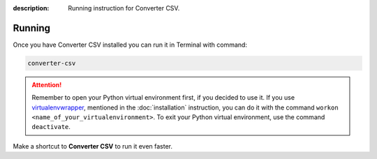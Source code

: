:description: Running instruction for Converter CSV.

Running
=======

Once you have Converter CSV installed you can run it in Terminal with command:

.. code-block:: shell

   converter-csv

.. attention::

    Remember to open your Python virtual environment first, if you decided to use it. 
    If you use `virtualenvwrapper <https://virtualenvwrapper.readthedocs.io>`_, 
    mentioned in the :doc:`installation` instruction, 
    you can do it with the command ``workon <name_of_your_virtualenvironment>``. 
    To exit your Python virtual environment, use the command ``deactivate``.


Make a shortcut to **Converter CSV** to run it even faster.

.. tabs::

  .. group-tab:: Windows

   1. Run ``where`` command in ``cmd`` to get ``your_path_to_converter-csv``

      .. code-block:: shell
        
            where converter-csv.exe
   2. Copy path return in previous command.
   3. Go, e.g., to Desktop.
   4. Right click on Desktop and choose ``New > Shortcut``.
   5. Paste returned path.
   6. Click ``Next``.
   7. Click ``Finish``.

  .. group-tab:: Linux (Ubuntu) / macOS

   1. Run ``which`` command in Terminal to get ``your_path_to_converter-csv``
    
      .. code-block:: shell
        
            which converter-csv

   2. Run ``ln`` command in Terminal with path return in previous command to create a link:
    
      .. code-block:: shell

            ln -s your_path_to_converter-csv ~/Desktop/

   .. error::
   
       If you have installed **Converter CSV** on Ubuntu without 
       python virtual environment, and see below error:
   
       .. code-block:: shell
   
           ~$ converter-csv
           converter-csv: command not found
   
   
       Add below to ``~/.bashrc`` to fix it:
   
       .. code-block:: shell
   
           # set PATH so it includes user's private ~/.local/bin if it exists
           if [ -d "$HOME/.local/bin" ] ; then
               PATH="$HOME/.local/bin:$PATH"
           fi

   .. error::

       If you run **Converter CSV** and see below error:
   
       .. code-block:: shell
   
           ~$ converter-csv
           qt.qpa.plugin: Could not load the Qt platform plugin "xcb" in "" even though it was found.
           This application failed to start because no Qt platform plugin could be initialized. Reinstalling the application may fix this problem.
   
           Available platform plugins are: eglfs, linuxfb, minimal, minimalegl, offscreen, vnc, wayland-egl, wayland, wayland-xcomposite-egl, wayland-xcomposite-glx, webgl, xcb.
   
           Aborted (core dumped)
   
   
       Run below to fix it:
   
       .. code-block:: shell
   
           sudo apt-get install --reinstall libxcb-xinerama0

  .. group-tab:: macOS

   1. Run ``which`` command in Terminal to get ``your_path_to_converter-csv``
    
      .. code-block:: shell
        
            which converter-csv
    
   2. Open ``bin`` folder where ``converter-csv`` is located.

   3. Right click on ``converter-csv`` and choose an option ``Make alias``.
    
   4. Move your alias, e.g., to Desktop.

